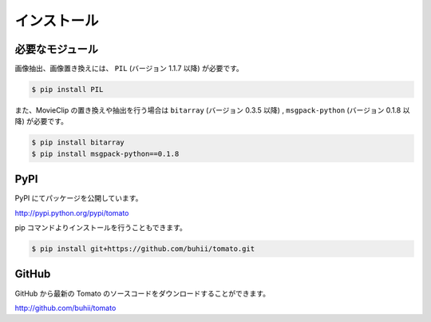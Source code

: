 ============
インストール
============

必要なモジュール
------------------

画像抽出、画像置き換えには、 ``PIL`` (バージョン 1.1.7 以降) が必要です。

.. code-block:: none

    $ pip install PIL


また、MovieClip の置き換えや抽出を行う場合は ``bitarray`` (バージョン 0.3.5 以降) ,
``msgpack-python`` (バージョン 0.1.8 以降) が必要です。

.. code-block:: none

    $ pip install bitarray
    $ pip install msgpack-python==0.1.8


PyPI
----
PyPI にてパッケージを公開しています。

http://pypi.python.org/pypi/tomato

pip コマンドよりインストールを行うこともできます。

.. code-block:: none

    $ pip install git+https://github.com/buhii/tomato.git


GitHub
------
GitHub から最新の Tomato のソースコードをダウンロードすることができます。

http://github.com/buhii/tomato



